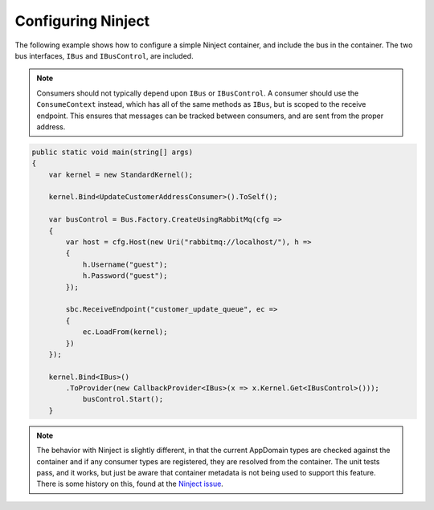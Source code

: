 Configuring Ninject
===================

The following example shows how to configure a simple Ninject container, and include the bus in the
container. The two bus interfaces, ``IBus`` and ``IBusControl``, are included.

.. note::

    Consumers should not typically depend upon ``IBus`` or ``IBusControl``. A consumer should use the ``ConsumeContext``
    instead, which has all of the same methods as ``IBus``, but is scoped to the receive endpoint. This ensures that
    messages can be tracked between consumers, and are sent from the proper address.

.. sourcecode:: csharp

    public static void main(string[] args) 
    {
        var kernel = new StandardKernel();

        kernel.Bind<UpdateCustomerAddressConsumer>().ToSelf();
            
        var busControl = Bus.Factory.CreateUsingRabbitMq(cfg =>
        {
            var host = cfg.Host(new Uri("rabbitmq://localhost/"), h =>
            {
                h.Username("guest");
                h.Password("guest");
            });

            sbc.ReceiveEndpoint("customer_update_queue", ec =>
            {
                ec.LoadFrom(kernel);
            })
        });
        
        kernel.Bind<IBus>()
            .ToProvider(new CallbackProvider<IBus>(x => x.Kernel.Get<IBusControl>()));
                busControl.Start();
        }

.. note::

    The behavior with Ninject is slightly different, in that the current AppDomain types are checked against the
    container and if any consumer types are registered, they are resolved from the container. The unit tests pass, and
    it works, but just be aware that container metadata is not being used to support this feature. There is some history
    on this, found at the `Ninject issue`_.

.. _Ninject issue: https://github.com/ninject/ninject/issues/35

